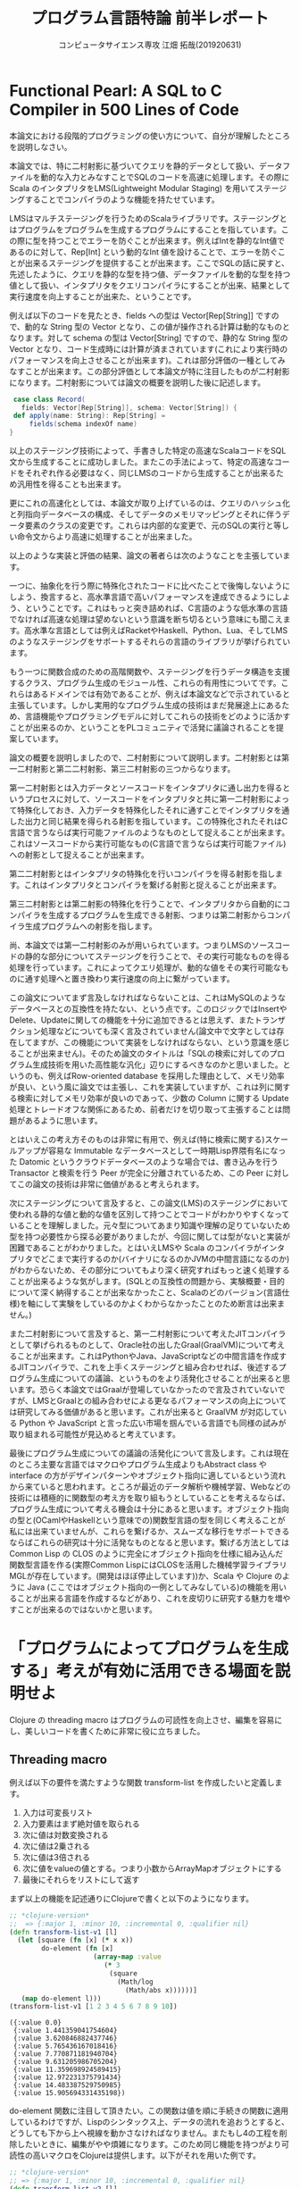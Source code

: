 #+TITLE: プログラム言語特論 前半レポート
#+AUTHOR: コンピュータサイエンス専攻 江畑 拓哉(201920631)
# This is a Bibtex reference
#+OPTIONS: ':nil *:t -:t ::t <:t H:3 \n:t arch:headline ^:nil
#+OPTIONS: author:t broken-links:nil c:nil creator:nil
#+OPTIONS: d:(not "LOGBOOK") date:nil e:nil email:nil f:t inline:t num:t
#+OPTIONS: p:nil pri:nil prop:nil stat:t tags:t tasks:t tex:t
#+OPTIONS: timestamp:nil title:t toc:nil todo:t |:t
#+LANGUAGE: ja
#+SELECT_TAGS: export
#+EXCLUDE_TAGS: noexport
#+CREATOR: Emacs 26.2 (Org mode 9.2.3)
#+LATEX_CLASS: article
#+LATEX_CLASS_OPTIONS: [a4paper, dvipdfmx, 12pt]
#+LATEX_HEADER: \usepackage{amsmath, amssymb, bm}
#+LATEX_HEADER: \usepackage{graphics}
#+LATEX_HEADER: \usepackage{color}
#+LATEX_HEADER: \usepackage{times}
#+LATEX_HEADER: \usepackage{longtable}
#+LATEX_HEADER: \usepackage{minted}
#+LATEX_HEADER: \usepackage{fancyvrb}
#+LATEX_HEADER: \usepackage{indentfirst}
#+LATEX_HEADER: \usepackage{pxjahyper}
#+LATEX_HEADER: \hypersetup{colorlinks=false, pdfborder={0 0 0}}
#+LATEX_HEADER: \usepackage[utf8]{inputenc}
#+LATEX_HEADER: \usepackage[backend=biber, bibencoding=utf8, style=authoryear]{biblatex}
#+LATEX_HEADER: \usepackage[top=20truemm, bottom=25truemm, left=25truemm, right=25truemm]{geometry}
#+LATEX_HEADER: \usepackage{ascmac}
#+LATEX_HEADER: \usepackage{algorithm}
#+LATEX_HEADER: \usepackage{algorithmic}
#+LATEX_HEADER: \addbibresource{reference.bib}
#+DESCRIPTION:
#+KEYWORDS:
#+STARTUP: indent overview inlineimages


* Functional Pearl: A SQL to C Compiler in 500 Lines of Code
  本論文における段階的プログラミングの使い方について、自分が理解したところを説明しなさい。
  
  本論文では、特に二村射影に基づいてクエリを静的データとして扱い、データファイルを動的な入力とみなすことでSQLのコードを高速に処理します。その際にScala のインタプリタをLMS(Lightweight Modular Staging) を用いてステージングすることでコンパイラのような機能を持たせています。
 
  LMSはマルチステージングを行うためのScalaライブラリです。ステージングとはプログラムをプログラムを生成するプログラムにすることを指しています。この際に型を持つことでエラーを防ぐことが出来ます。例えばIntを静的なInt値であるのに対して、Rep[Int] という動的なInt 値を設けることで、エラーを防ぐことが出来るステージングを提供することが出来ます。ここでSQLの話に戻すと、先述したように、クエリを静的な型を持つ値、データファイルを動的な型を持つ値として扱い、インタプリタをクエリコンパイラにすることが出来、結果として実行速度を向上することが出来た、ということです。
  
  例えば以下のコードを見たとき、fields への型は Vector[Rep[String]] ですので、動的な String 型の Vector となり、この値が操作される計算は動的なものとなります。対して schema の型は Vector[String] ですので、静的な String 型の Vector となり、コード生成時には計算が済まされています(これにより実行時のパフォーマンスを向上させることが出来ます)。これは部分評価の一種としてみなすことが出来ます。この部分評価として本論文が特に注目したものが二村射影になります。二村射影については論文の概要を説明した後に記述します。

  #+BEGIN_SRC scala
 case class Record(
   fields: Vector[Rep[String]], schema: Vector[String]) {
 def apply(name: String): Rep[String] = 
     fields(schema indexOf name)
}
  #+END_SRC
  
  以上のステージング技術によって、手書きした特定の高速なScalaコードをSQL文から生成することに成功しました。またこの手法によって、特定の高速なコードをそれぞれ作る必要はなく、同じLMSのコードから生成することが出来るため汎用性を得ることも出来ます。

  更にこれの高速化としては、本論文が取り上げているのは、クエリのハッシュ化と列指向データベースの構成、そしてデータのメモリマッピングとそれに伴うデータ要素のクラスの変更です。これらは内部的な変更で、元のSQLの実行と等しい命令文からより高速に処理することが出来ました。
  
  以上のような実装と評価の結果、論文の著者らは次のようなことを主張しています。
  
  一つに、抽象化を行う際に特殊化されたコードに比べたことで後悔しないようにしよう、換言すると、高水準言語で高いパフォーマンスを達成できるようにしよう、ということです。これはもっと突き詰めれば、C言語のような低水準の言語でなければ高速な処理は望めないという意識を断ち切るという意味にも聞こえます。高水準な言語としては例えばRacketやHaskell、Python、Lua、そしてLMSのようなステージングをサポートするそれらの言語のライブラリが挙げられています。
  
  もう一つに関数合成のための高階関数や、ステージングを行うデータ構造を支援するクラス、プログラム生成のモジュール性、これらの有用性についてです。これらはあるドメインでは有効であることが、例えば本論文などで示されていると主張しています。しかし実用的なプログラム生成の技術はまだ発展途上にあるため、言語機能やプログラミングモデルに対してこれらの技術をどのように活かすことが出来るのか、ということをPLコミュニティで活発に議論されることを提案しています。
  
  論文の概要を説明しましたので、二村射影について説明します。二村射影とは第一二村射影と第二二村射影、第三二村射影の三つからなります。
  
  第一二村射影とは入力データとソースコードをインタプリタに通し出力を得るというプロセスに対して、ソースコードをインタプリタと共に第一二村射影によって特殊化しておき、入力データを特殊化したそれに通すことでインタプリタを通した出力と同じ結果を得られる射影を指しています。この特殊化されたそれはC言語で言うならば実行可能ファイルのようなものとして捉えることが出来ます。これはソースコードから実行可能なもの(C言語で言うならば実行可能ファイル)への射影として捉えることが出来ます。
  
  第二二村射影とはインタプリタの特殊化を行いコンパイラを得る射影を指します。これはインタプリタとコンパイラを繋げる射影と捉えることが出来ます。

  第三二村射影とは第二射影の特殊化を行うことで、インタプリタから自動的にコンパイラを生成するプログラムを生成できる射影、つまりは第二射影からコンパイラ生成プログラムへの射影を指します。

  尚、本論文では第一二村射影のみが用いられています。つまりLMSのソースコードの静的な部分についてステージングを行うことで、その実行可能なものを得る処理を行っています。これによってクエリ処理が、動的な値をその実行可能なものに通す処理へと置き換わり実行速度の向上に繋がっています。

  この論文についてまず言及しなければならないことは、これはMySQLのようなデータベースとの互換性を持たない、という点です。このロジックではInsertやDelete、Updateに関しての機能を十分に追加できるとは思えず、またトランザクション処理などについても深く言及されていません(論文中で文字としては存在してますが、この機能について実装をしなければならない、という意識を感じることが出来ません)。そのため論文のタイトルは「SQLの検索に対してのプログラム生成技術を用いた高性能な汎化」辺りにするべきなのかと思いました。というのも、例えばRow-oriented database を採用した理由として、メモリ効率が良い、という風に論文では主張し、これを実装していますが、これは列に関する検索に対してメモリ効率が良いのであって、少数の Column に関する Update 処理とトレードオフな関係にあるため、前者だけを切り取って主張することは問題があるように思います。
  
  とはいえこの考え方そのものは非常に有用で、例えば(特に検索に関する)スケールアップが容易な Immutable なデータベースとして一時期Lisp界隈有名になった Datomic というクラウドデータベースのような場合では、書き込みを行うTransactor と検索を行う Peer が完全に分離されているため、この Peer に対してこの論文の技術は非常に価値があると考えられます。
  
  次にステージングについて言及すると、この論文(LMS)のステージングにおいて使われる静的な値と動的な値を区別して持つことでコードがわかりやすくなっていることを理解しました。元々型についてあまり知識や理解の足りていないため型を持つ必要性から探る必要がありましたが、今回に関しては型がないと実装が困難であることがわかりました。とはいえLMSや Scala のコンパイラがインタプリタでどこまで実行するのか(バイナリになるのかJVMの中間言語になるのか)がわからないため、その部分についてもより深く研究すればもっと速く処理することが出来るような気がします。(SQLとの互換性の問題から、実験概要・目的について深く納得することが出来なかったこと、Scalaのどのバージョン(言語仕様)を軸にして実験をしているのかよくわからなかったことのため断言は出来ません。)

  また二村射影について言及すると、第一二村射影について考えたJITコンパイラとして挙げられるものとして、Oracle社の出したGraal(GraalVM)について考えることが出来ます。これはPythonやJava、JavaScriptなどの中間言語を作成するJITコンパイラで、これを上手くステージングと組み合わせれば、後述するプログラム生成についての議論、というものをより活発化させることが出来ると思います。恐らく本論文ではGraalが登場していなかったので言及されていないですが、LMSとGraalとの組み合わせによる更なるパフォーマンスの向上については研究してみる価値があると思います。これが出来ると GraalVM が対応している Python や JavaScript と言った広い市場を掴んでいる言語でも同様の試みが取り組まれる可能性が見込めると考えています。

  最後にプログラム生成についての議論の活発化について言及します。これは現在のところ主要な言語ではマクロやプログラム生成よりもAbstract class や interface の方がデザインパターンやオブジェクト指向に適しているという流れから来ていると思われます。ところが最近のデータ解析や機械学習、Webなどの技術には積極的に関数型の考え方を取り組もうとしていることを考えるならば、プログラム生成について考える機会は十分にあると思います。オブジェクト指向の型と(OCamlやHaskellという意味での)関数型言語の型を同じく考えることが私には出来ていませんが、これらを繋げるか、スムーズな移行をサポートできるならばこれらの研究は十分に活発なものとなると思います。繋げる方法としては Common Lisp の CLOS のように完全にオブジェクト指向を仕様に組み込んだ関数型言語を作る(実際Common LispにはCLOSを活用した機械学習ライブラリMGLが存在しています。(開発はほぼ停止しています))か、Scala や Clojure のように Java (ここではオブジェクト指向の一例としてみなしている)の機能を用いることが出来る言語を作成するなどがあり、これを皮切りに研究する魅力を増やすことが出来るのではないかと思います。 

#+LATEX: \newpage

* 「プログラムによってプログラムを生成する」考えが有効に活用できる場面を説明せよ
  Clojure の threading macro はプログラムの可読性を向上させ、編集を容易にし、美しいコードを書くために非常に役に立ちました。

** Threading macro
  
  例えば以下の要件を満たすような関数 transform-list を作成したいと定義します。

  1. 入力は可変長リスト
  2. 入力要素はまず絶対値を取られる
  3. 次に値は対数変換される
  4. 次に値は2乗される
  5. 次に値は3倍される
  6. 次に値をvalueの値とする。つまり小数からArrayMapオブジェクトにする
  7. 最後にそれらをリストにして返す

  まず以上の機能を記述通りにClojureで書くと以下のようになります。

#+begin_src clojure :results pp
;; *clojure-version*
;;  => {:major 1, :minor 10, :incremental 0, :qualifier nil}
(defn transform-list-v1 [l]
  (let [square (fn [x] (* x x))
        do-element (fn [x]
                     (array-map :value 
                      　(* 3
                         (square  
                           (Math/log 
                             (Math/abs x))))))]
   (map do-element l)))
(transform-list-v1 [1 2 3 4 5 6 7 8 9 10])
  #+end_src

  #+begin_example
  ({:value 0.0}
   {:value 1.441359041754604}
   {:value 3.620846882437746}
   {:value 5.765436167018416}
   {:value 7.770871181940704}
   {:value 9.631205986705204}
   {:value 11.359698924589415}
   {:value 12.972231375791434}
   {:value 14.483387529750985}
   {:value 15.905694331435198})
  #+end_example
  
  do-element 関数に注目して頂きたい。この関数は値を順に手続きの関数に適用しているわけですが、Lispのシンタックス上、データの流れを追おうとすると、どうしても下から上へ視線を動かさなければなりません。またもし4の工程を削除したいときに、編集がやや煩雑になります。このため同じ機能を持つがより可読性の高いマクロをClojureは提供します。以下がそれを用いた例です。
  
  #+begin_src clojure :results pp
;; *clojure-version*
;; => {:major 1, :minor 10, :incremental 0, :qualifier nil}
(defn transform-list-v2 [l]
  (let [square (fn [x] (* x x))
        do-element (fn [x]
                    (->> x 
                        Math/abs 
                        Math/log
                        square 
                        (* 3) 
                        (array-map :value)))]
    (map do-element l)))
(transform-list-v2 [1 2 3 4 5 6 7 8 9 10])
  #+end_src

  #+begin_example
  ({:value 0.0}
   {:value 1.441359041754604}
   {:value 3.620846882437746}
   {:value 5.765436167018416}
   {:value 7.770871181940704}
   {:value 9.631205986705204}
   {:value 11.359698924589415}
   {:value 12.972231375791434}
   {:value 14.483387529750985}
   {:value 15.905694331435198})
  #+end_example

  
  これは Threading macro というマクロで、今回のような関数が連続的に適用される場合にデータの流れを見やすくするために作られています。これは完全に元のコードと同義であり、実行時にはこれは上の形に展開されて実行されます。これによってデータフローを負いやすくなる他、コード量を（括弧の量とはいえ）減らすことができ、編集を容易にしています(必要のない関数の名前を消すだけで良くなります)。

  ClojureはWebサーバなどを開発する際に需要の高い言語である。そのためデータ駆動な処理が比較的に多くなる傾向にあります。こうしたときにデータの流れを負いやすいマクロを提供することは、コードやアルゴリズムのミスを減らすことができると考えられます。

  補足として、threading macro の展開について示します。
#+begin_src clojure :results pp
(macroexpand  
'(->> x 
      Math/abs 
      Math/log
      square 
      (* 3) 
      (array-map :value)))
;; => (array-map :value (* 3 (square (Math/log (Math/abs x)))))
#+end_src

** Lispのマクロについて
Lispはマクロとは強く結びついてきた言語で、表現力を拡張したり、DSLを設計したりとプログラム生成とも関連性がある言語とも言えます。しかししばしばLispの初心者は、マクロと関数の違いについて疑問に思うことがあります。このため補足としてマクロと関数について紹介します。

Lispのマクロを理解する最もわかりやすい例として、if-not 関数を挙げることが出来るため、これを例に用います。まず関数版の if-not を my-if-not-func、マクロ版の if-not を my-if-not-macro とし実装します。

#+begin_src clojure :results silent
;; if-not function 
(defn my-if-not-func [form then else] 
  (if (not form) then else))
  
;; if-not macro 
(defmacro my-if-not-macro [form then else]
  (list 'if (list 'not form) then else))
#+end_src

次にマクロがインタプリタ(REPL)に読み込まれることによってどのように展開されるかを示します。

#+begin_src clojure :results silent
(macroexpand 
'(my-if-not-macro (zero? x) (println "not zero") (println "zero")))
;; => (if (not (zero? x)) (println "zero") (println "not zero"))
#+end_src

これは my-if-not-function  と完全に等価であることがわかります。しかしこれを実行すると2つは全く違う挙動をします。

#+begin_src clojure :results silent
(my-if-not-func (zero? 1) (println "not zero") (println "zero"))
;; => not zero 
;; => zero
(my-if-not-macro (zero? 1) (println "not zero") (println "zero"))
;; => not zero
#+end_src

 これが起きる原因は、遅延評価という概念を考える必要があります。関数は引数を受け取ったとき、その引数の値を先に評価して関数内部でその値を評価します。しかしマクロは引数をそのままマクロ内部の指定位置に置き換えて、実行時に展開したマクロを実行します。そのため例えばプリント関数などを用いた場合、関数では引数の関数部分が先に評価されてしまい出力が期待したものとは異なってしまい、マクロでは後で評価され期待したものを得られます。これを応用することでLispは柔軟なコード生成を行うことが出来、例えばHTMLやSQLのコードをLispのコードから生成することが出来ます。

ちなみにこのマクロの問題点(利点でもある)は以下のようなコードが通ってしまう点です。

#+begin_src clojure :results silent
;;(my-if-not-func (zero? 1) (println "not zero") (println (/ 1 0)))
;; => not zero
;; => class java.lang.ArithmeticExceptionclass 
;;     java.lang.ArithmeticExceptionArithmeticException
;;         Divide by zero  clojure.lang.Numbers.divide 
;;             (Numbers.java:158)
(my-if-not-macro (zero? 1) (println "not zero") (println (/ 1 0)))
;; => not zero
#+end_src
